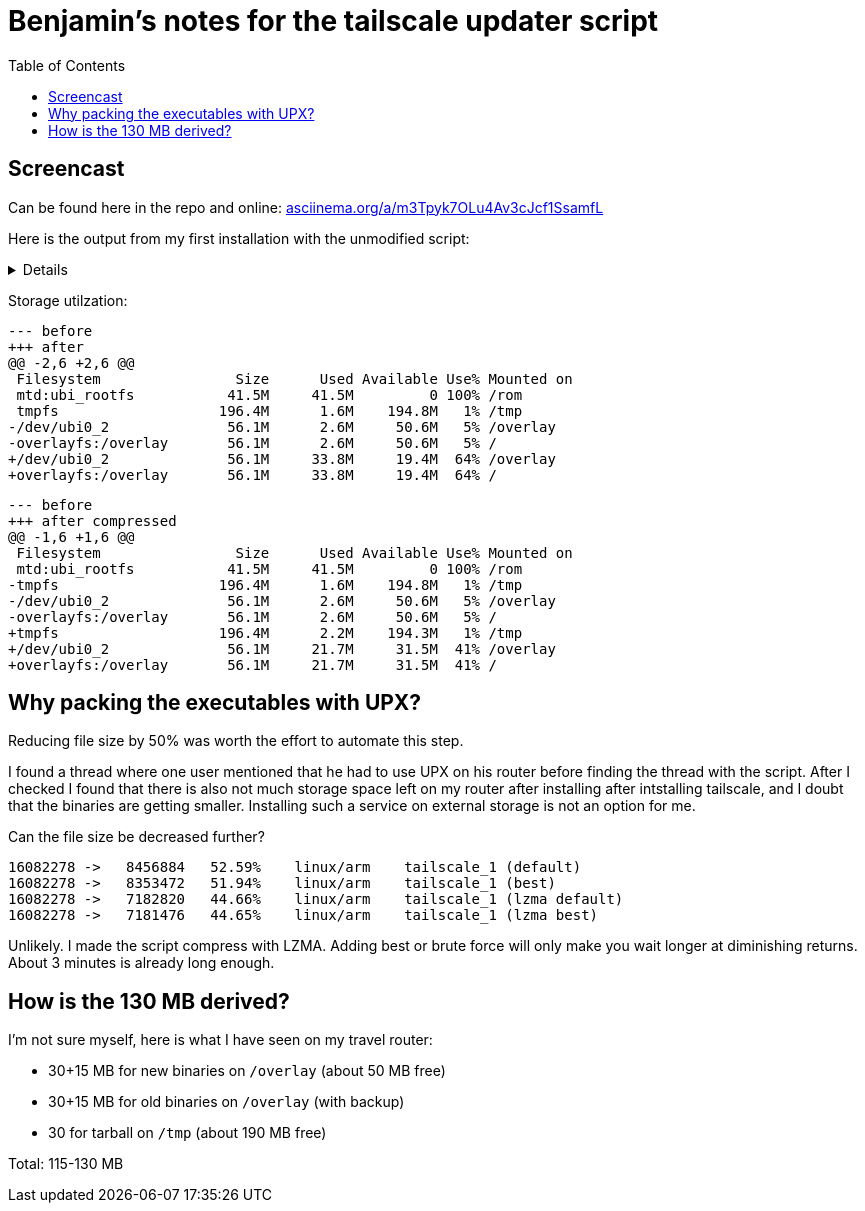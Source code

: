 = Benjamin's notes for the tailscale updater script
:hide-uri-scheme:
// Enable keyboard macros
:experimental:
:toc:
:toclevels: 4
:icons: font
:note-caption: ℹ️
:tip-caption: 💡
:warning-caption: ⚠️
:caution-caption: 🔥
:important-caption: ❗

== Screencast

Can be found here in the repo and online:
https://asciinema.org/a/m3Tpyk7OLu4Av3cJcf1SsamfL

Here is the output from my first installation with the unmodified script:

[%collapsible]
====

[source]
----
root@GL-AXT1800:~#  ./update-tailscale.sh --ignore-free-space
┌────────────────────────────────────────────────────────────────────────┐
│ GL.iNet router script by Admon 🦭 for the GL.iNet community            │
├────────────────────────────────────────────────────────────────────────┤
│ WARNING: THIS SCRIPT MIGHT POTENTIALLY HARM YOUR ROUTER!               │
│ It's only recommended to use this script if you know what you're doing.│
├────────────────────────────────────────────────────────────────────────┤
│ This script will update Tailscale on your router.                      │
│                                                                        │
│ Prerequisites:                                                         │
│ 1. At least 130 MB of free space.                                      │
│ 2. Firmware version 4 or higher.                                       │
│ 3. Architecture arm64, armv7 or mips.                                  │
└────────────────────────────────────────────────────────────────────────┘
┌────────────────────────────────────────────────────────────────────────┐
│ P R E F L I G H T   C H E C K                                          │
└────────────────────────────────────────────────────────────────────────┘
Checking if prerequisites are met ...
✓ Firmware version: 4
✓ Architecture: armv7
x ERROR: Not enough space available. Please free up some space and try again.
The script needs at least 130 MB of free space. Available space: 51 MB
If you want to continue, you can use --ignore-free-space to ignore this check.
WARNING: --ignore-free-space flag is used. Continuing without enough space ...
Current available space: 51 MB
✓ Prerequisites are met.
Do you want to continue? (y/N)
y
┌────────────────────────────────────────────────────────────────────────┐
│ WARNING: --ignore-free-space flag is used. This might potentially harm │
│ your router. Use it at your own risk.                                  │
│ You might need to reset your router to factory settings if something   │
│ goes wrong.                                                            │
└────────────────────────────────────────────────────────────────────────┘
Are you sure you want to continue? (y/N)
y
Ok, continuing ...
┌────────────────────────────────────────────────────────────────────────┐
│ G E T T I N G   N E W E S T   T A I L S C A L E   V E R S I O N        │
└────────────────────────────────────────────────────────────────────────┘
Detecting latest tailscale version ...
The latest tailscale version is: tailscale_1.62.0_arm.tgz
Downloading latest tailscale version ...
Extracting tailscale ...
┌────────────────────────────────────────────────────────────────────────┐
│ C R E A T I N G   B A C K U P   O F   T A I L S C A L E                │
└────────────────────────────────────────────────────────────────────────┘
Skipping backup of tailscale due to --ignore-free-space flag ...
┌────────────────────────────────────────────────────────────────────────┐
│ I N S T A L L I N G   T A I L S C A L E                                │
└────────────────────────────────────────────────────────────────────────┘
Stopping tailscale ...
Moving tailscale to /usr/sbin ...
Removing temporary files ...
Restarting tailscale ...
┌────────────────────────────────────────────────────────────────────────┐
│ U P G R A D E   P E R S I S T A N C E                                  │
└────────────────────────────────────────────────────────────────────────┘
The update was successful. Do you want to make the installation permanent?
This will make your tailscale installation persistent over firmware upgrades.
Please note that this is not officially supported by GL.iNet.
It could lead to issues, even if not likely. Just keep that in mind.
In worst case, you might need to remove the config from /etc/sysupgrade.conf
Do you want to make the installation permanent? (y/N)
y
Making installation permanent ...
Modifying /etc/sysupgrade.conf ...
┌────────────────────────────────────────────────────────────────────────┐
│ S C R I P T   F I N I S H E D   S U C C E S S F U L L Y                │
└────────────────────────────────────────────────────────────────────────┘
Script finished successfully. The new tailscale version (software, daemon) is:
1.62.0
  tailscale commit: df4d4ebd41b6670c8ca371e5e32ea29e00e69708
  other commit: d0454003c8cf8ef88763d53716cb0bb6728222f6
  go version: go1.22.1
1.62.0
  tailscale commit: df4d4ebd41b6670c8ca371e5e32ea29e00e69708
  other commit: d0454003c8cf8ef88763d53716cb0bb6728222f6
  go version: go1.22.1
----
====

Storage utilzation:

[source,diff]
----
--- before
+++ after
@@ -2,6 +2,6 @@
 Filesystem                Size      Used Available Use% Mounted on
 mtd:ubi_rootfs           41.5M     41.5M         0 100% /rom
 tmpfs                   196.4M      1.6M    194.8M   1% /tmp
-/dev/ubi0_2              56.1M      2.6M     50.6M   5% /overlay
-overlayfs:/overlay       56.1M      2.6M     50.6M   5% /
+/dev/ubi0_2              56.1M     33.8M     19.4M  64% /overlay
+overlayfs:/overlay       56.1M     33.8M     19.4M  64% /
----

[source,diff]
----
--- before
+++ after compressed
@@ -1,6 +1,6 @@
 Filesystem                Size      Used Available Use% Mounted on
 mtd:ubi_rootfs           41.5M     41.5M         0 100% /rom
-tmpfs                   196.4M      1.6M    194.8M   1% /tmp
-/dev/ubi0_2              56.1M      2.6M     50.6M   5% /overlay
-overlayfs:/overlay       56.1M      2.6M     50.6M   5% /
+tmpfs                   196.4M      2.2M    194.3M   1% /tmp
+/dev/ubi0_2              56.1M     21.7M     31.5M  41% /overlay
+overlayfs:/overlay       56.1M     21.7M     31.5M  41% /
----

== Why packing the executables with UPX?

Reducing file size by 50% was worth the effort to automate this step.

I found a thread where one user mentioned that he had to use UPX on his router
before finding the thread with the script. After I checked I found that there
is also not much storage space left on my router after installing after
intstalling tailscale, and I doubt that the binaries are getting smaller.
Installing such a service on external storage is not an option for me.

Can the file size be decreased further?

[source]
----
16082278 ->   8456884   52.59%    linux/arm    tailscale_1 (default)
16082278 ->   8353472   51.94%    linux/arm    tailscale_1 (best)
16082278 ->   7182820   44.66%    linux/arm    tailscale_1 (lzma default)
16082278 ->   7181476   44.65%    linux/arm    tailscale_1 (lzma best)
----

Unlikely. I made the script compress with LZMA. Adding best or brute force will
only make you wait longer at diminishing returns. About 3 minutes is already
long enough.

== How is the 130 MB derived?

I'm not sure myself, here is what I have seen on my travel router:

* 30+15 MB for new binaries on `/overlay` (about 50 MB free)
* 30+15 MB for old binaries on `/overlay` (with backup)
* 30 for tarball on `/tmp` (about 190 MB free)

Total: 115-130 MB
